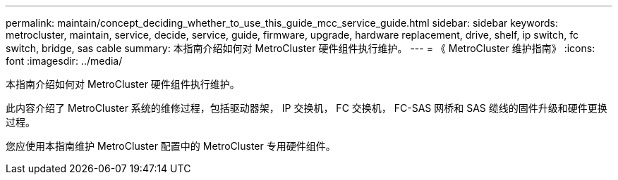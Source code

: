 ---
permalink: maintain/concept_deciding_whether_to_use_this_guide_mcc_service_guide.html 
sidebar: sidebar 
keywords: metrocluster, maintain, service, decide, service, guide, firmware, upgrade, hardware replacement, drive, shelf, ip switch, fc switch, bridge, sas cable 
summary: 本指南介绍如何对 MetroCluster 硬件组件执行维护。 
---
= 《 MetroCluster 维护指南》
:icons: font
:imagesdir: ../media/


[role="lead"]
本指南介绍如何对 MetroCluster 硬件组件执行维护。

此内容介绍了 MetroCluster 系统的维修过程，包括驱动器架， IP 交换机， FC 交换机， FC-SAS 网桥和 SAS 缆线的固件升级和硬件更换过程。

您应使用本指南维护 MetroCluster 配置中的 MetroCluster 专用硬件组件。
